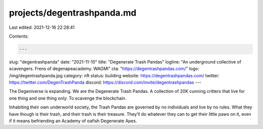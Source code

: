 projects/degentrashpanda.md
===========================

Last edited: 2021-12-16 22:28:41

Contents:

.. code-block:: md

    ---
slug: "degentrashpanda"
date: "2021-11-10"
title: "Degenerate Trash Pandas"
logline: "An underground collective of scavengers. Frens of degenapeacademy. WAGMI"
cta: "https://degentrashpandas.com/"
logo: /img/degentrashpanda.jpg
category: nft
status: building
website: https://degentrashpandas.com/
twitter: https://twitter.com/DegenTrashPanda
discord: https://discord.com/invite/degentrashpandas
---

The Degeniverse is expanding. We are the Degenerate Trash Pandas. A collection of 20K cunning critters that live for one thing and one thing only: To scavenge the blockchain.

Inhabiting their own underworld society, the Trash Pandas are governed by no individuals and live by no rules. What they have though is their trash, and their trash is their treasure. 
They’ll do whatever they can to get their little paws on it, even if it means befriending an Academy of oafish Degenerate Apes.


